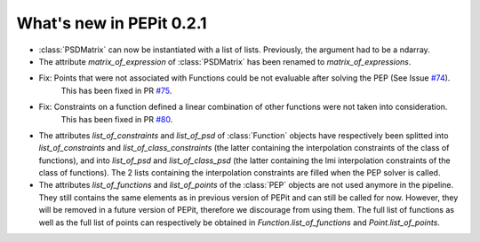 What's new in PEPit 0.2.1
=========================

- :class:`PSDMatrix` can now be instantiated with a list of lists. Previously, the argument had to be a ndarray.

- The attribute `matrix_of_expression` of :class:`PSDMatrix` has been renamed to `matrix_of_expressions`.

- Fix: Points that were not associated with Functions could be not evaluable after solving the PEP (See Issue `#74 <https://github.com/PerformanceEstimation/PEPit/issues/74>`_).
       This has been fixed in PR `#75 <https://github.com/PerformanceEstimation/PEPit/pull/75>`_.

- Fix: Constraints on a function defined a linear combination of other functions were not taken into consideration.
       This has been fixed in PR `#80 <https://github.com/PerformanceEstimation/PEPit/pull/80>`_.

- The attributes `list_of_constraints` and `list_of_psd` of :class:`Function` objects have respectively been splitted into
  `list_of_constraints` and `list_of_class_constraints` (the latter containing the interpolation constraints of the class of functions),
  and into `list_of_psd` and `list_of_class_psd` (the latter containing the lmi interpolation constraints of the class of functions).
  The 2 lists containing the interpolation constraints are filled when the PEP solver is called.

- The attributes `list_of_functions` and `list_of_points` of the :class:`PEP` objects are not used anymore in the pipeline.
  They still contains the same elements as in previous version of PEPit and can still be called for now.
  However, they will be removed in a future version of PEPit, therefore we discourage from using them.
  The full list of functions as well as the full list of points can respectively be obtained in
  `Function.list_of_functions` and `Point.list_of_points`.
